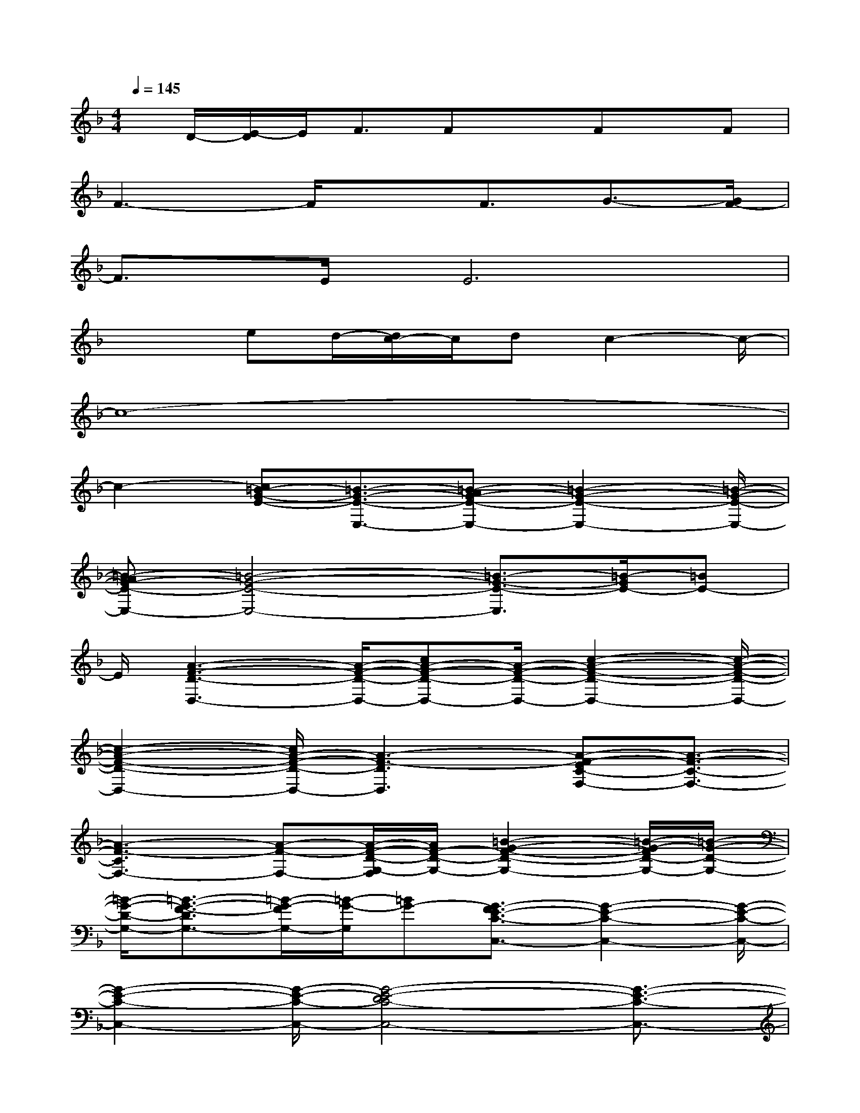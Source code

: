 X:1
T:
M:4/4
L:1/8
Q:1/4=145
K:F%1flats
V:1
x/2D/2-[E/2-D/2]E/2F3/2FxFx/2F|
F3-F/2xF3/2G3/2-[G/2F/2-]|
F3/2E/2E6|
x2ed/2-[d/2c/2-]c/2dc2-c/2-|
c8-|
c2-[c=B-G-E-][=B3/2-G3/2-E3/2-E,3/2-][=B-AG-E-E,-][=B2-G2-E2-E,2-][=B/2-G/2-E/2-E,/2-]|
[=B-AG-E-E,-][=B4-G4-E4-E,4-][=B3/2-G3/2-E3/2-E,3/2][=B/2-G/2E/2-][=BE-]|
E/2[A3-F3-D3-D,3-][A/2-F/2-D/2-D,/2-][cA-F-D-D,-][A/2-F/2-D/2-D,/2-][c2-A2-F2-D2-D,2-][c/2-A/2-F/2-D/2-D,/2-]|
[c2-A2-F2-D2-D,2-][c/2A/2-F/2-D/2-D,/2-][A3-F3-D3D,3][A-F-EC-F,-][A3/2-F3/2-C3/2-F,3/2-]|
[A3-F3-C3F,3-][A-F-F,-][A/2-F/2-D/2-G,/2-F,/2][A/2F/2-D/2-G,/2-][=B2-G2-F2-D2-G,2-][=B/2-G/2-F/2D/2-G,/2-][=B/2-G/2-D/2-G,/2-]|
[=B/2-G/2-D/2-G,/2-][=B3/2-G3/2-F3/2-D3/2G,3/2-][=B/2-G/2-F/2G,/2-][=B/2-G/2-G,/2][=BG-][G3/2-F3/2E3/2-C3/2-C,3/2-][G2-E2-C2-C,2-][G/2-E/2-C/2-C,/2-]|
[G2-E2-C2-C,2-][G/2-E/2-C/2-C,/2-][G4-E4-D4C4-C,4-][G3/2-E3/2-C3/2-C,3/2-]|
[G/2E/2-C/2-C,/2-][F/2-E/2-C/2C,/2][F/2-E/2-][A/2-F/2-E/2F,/2-][A6-F6-F,6-]|
[A/2-F/2-F,/2-][=B3-A3-F3-F,3-][=B/2A/2-F/2-F,/2-][c2-A2-F2-F,2-][c/2A/2-F/2-F,/2-][A/2-F/2-F,/2-][c/2-A/2G/2-F/2E/2-C/2-F,/2][c/2-G/2-E/2-C/2-]|
[c2-G2-E2-C2-C,2-][c/2G/2-E/2-C/2-C,/2-][A2G2-E2-C2-C,2-][G3-E3-C3-C,3-][G/2-E/2-C/2-C,/2-]|
[G4-E4-C4C,4][=B/2-G/2-E/2G,/2-][=B/2-G/2-G,/2-][=B2-G2-F2-D2-G,2-][=B/2-G/2-F/2D/2-G,/2-][=B/2-G/2-D/2-G,/2-]